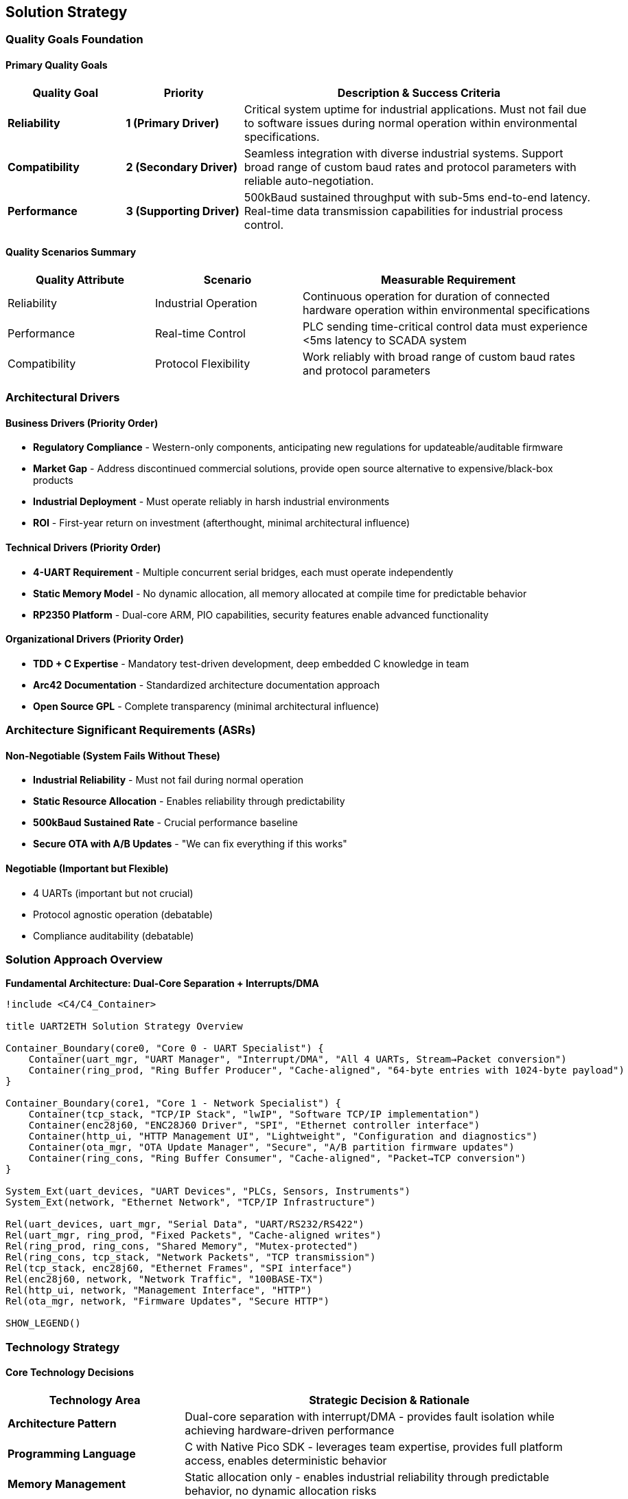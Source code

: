 ifndef::imagesdir[:imagesdir: ../images]

[[section-solution-strategy]]
== Solution Strategy

ifdef::arc42help[]
[role="arc42help"]
****
.Contents
A short summary and explanation of the fundamental decisions and solution strategies, that shape system architecture. It includes

* technology decisions
* decisions about the top-level decomposition of the system, e.g. usage of an architectural pattern or design pattern
* decisions on how to achieve key quality goals
* relevant organizational decisions, e.g. selecting a development process or delegating certain tasks to third parties.

.Motivation
These decisions form the cornerstones for your architecture. They are the foundation for many other detailed decisions or implementation rules.

.Form
Keep the explanations of such key decisions short.

Motivate what was decided and why it was decided that way,
based upon problem statement, quality goals and key constraints.
Refer to details in the following sections.


.Further Information

See https://docs.arc42.org/section-4/[Solution Strategy] in the arc42 documentation.

****
endif::arc42help[]

=== Quality Goals Foundation

==== Primary Quality Goals

[options="header",cols="20,20,60"]
|===
| Quality Goal | Priority | Description & Success Criteria

| *Reliability*
| *1 (Primary Driver)*
| Critical system uptime for industrial applications. Must not fail due to software issues during normal operation within environmental specifications.

| *Compatibility*
| *2 (Secondary Driver)*
| Seamless integration with diverse industrial systems. Support broad range of custom baud rates and protocol parameters with reliable auto-negotiation.

| *Performance*
| *3 (Supporting Driver)*
| 500kBaud sustained throughput with sub-5ms end-to-end latency. Real-time data transmission capabilities for industrial process control.
|===

==== Quality Scenarios Summary

[options="header",cols="25,25,50"]
|===
| Quality Attribute | Scenario | Measurable Requirement

| Reliability
| Industrial Operation
| Continuous operation for duration of connected hardware operation within environmental specifications

| Performance
| Real-time Control
| PLC sending time-critical control data must experience <5ms latency to SCADA system

| Compatibility
| Protocol Flexibility
| Work reliably with broad range of custom baud rates and protocol parameters
|===

=== Architectural Drivers

==== Business Drivers (Priority Order)

* *Regulatory Compliance* - Western-only components, anticipating new regulations for updateable/auditable firmware
* *Market Gap* - Address discontinued commercial solutions, provide open source alternative to expensive/black-box products
* *Industrial Deployment* - Must operate reliably in harsh industrial environments
* *ROI* - First-year return on investment (afterthought, minimal architectural influence)

==== Technical Drivers (Priority Order)

* *4-UART Requirement* - Multiple concurrent serial bridges, each must operate independently
* *Static Memory Model* - No dynamic allocation, all memory allocated at compile time for predictable behavior
* *RP2350 Platform* - Dual-core ARM, PIO capabilities, security features enable advanced functionality

==== Organizational Drivers (Priority Order)

* *TDD + C Expertise* - Mandatory test-driven development, deep embedded C knowledge in team
* *Arc42 Documentation* - Standardized architecture documentation approach
* *Open Source GPL* - Complete transparency (minimal architectural influence)

=== Architecture Significant Requirements (ASRs)

==== Non-Negotiable (System Fails Without These)

* *Industrial Reliability* - Must not fail during normal operation
* *Static Resource Allocation* - Enables reliability through predictability
* *500kBaud Sustained Rate* - Crucial performance baseline
* *Secure OTA with A/B Updates* - "We can fix everything if this works"

==== Negotiable (Important but Flexible)

* 4 UARTs (important but not crucial)
* Protocol agnostic operation (debatable)
* Compliance auditability (debatable)

=== Solution Approach Overview

*Fundamental Architecture: Dual-Core Separation + Interrupts/DMA*

[plantuml, solution-strategy-overview, svg]
----
!include <C4/C4_Container>

title UART2ETH Solution Strategy Overview

Container_Boundary(core0, "Core 0 - UART Specialist") {
    Container(uart_mgr, "UART Manager", "Interrupt/DMA", "All 4 UARTs, Stream→Packet conversion")
    Container(ring_prod, "Ring Buffer Producer", "Cache-aligned", "64-byte entries with 1024-byte payload")
}

Container_Boundary(core1, "Core 1 - Network Specialist") {
    Container(tcp_stack, "TCP/IP Stack", "lwIP", "Software TCP/IP implementation")
    Container(enc28j60, "ENC28J60 Driver", "SPI", "Ethernet controller interface")
    Container(http_ui, "HTTP Management UI", "Lightweight", "Configuration and diagnostics")
    Container(ota_mgr, "OTA Update Manager", "Secure", "A/B partition firmware updates")
    Container(ring_cons, "Ring Buffer Consumer", "Cache-aligned", "Packet→TCP conversion")
}

System_Ext(uart_devices, "UART Devices", "PLCs, Sensors, Instruments")
System_Ext(network, "Ethernet Network", "TCP/IP Infrastructure")

Rel(uart_devices, uart_mgr, "Serial Data", "UART/RS232/RS422")
Rel(uart_mgr, ring_prod, "Fixed Packets", "Cache-aligned writes")
Rel(ring_prod, ring_cons, "Shared Memory", "Mutex-protected")
Rel(ring_cons, tcp_stack, "Network Packets", "TCP transmission")
Rel(tcp_stack, enc28j60, "Ethernet Frames", "SPI interface")
Rel(enc28j60, network, "Network Traffic", "100BASE-TX")
Rel(http_ui, network, "Management Interface", "HTTP")
Rel(ota_mgr, network, "Firmware Updates", "Secure HTTP")

SHOW_LEGEND()
----

=== Technology Strategy

==== Core Technology Decisions

[options="header",cols="30,70"]
|===
| Technology Area | Strategic Decision & Rationale

| *Architecture Pattern*
| Dual-core separation with interrupt/DMA - provides fault isolation while achieving hardware-driven performance

| *Programming Language*
| C with Native Pico SDK - leverages team expertise, provides full platform access, enables deterministic behavior

| *Memory Management*
| Static allocation only - enables industrial reliability through predictable behavior, no dynamic allocation risks

| *Inter-Core Communication*
| Cache-aligned ring buffers with mutexes - optimal performance with deterministic behavior

| *Ethernet Controller*
| ENC28J60 with software TCP/IP - "dumb" controller enables full code auditability and control
|===

==== Communication Architecture

*Ring Buffer Design:*

[source,c]
----
// Each entry = 1 cache line (64 bytes base + 1024 payload)
typedef struct {
    // Management Data (16 bytes)
    uint8_t  uart_channel;     // 0-3
    uint8_t  direction;        // TX/RX  
    uint8_t  status;           // FILLING/DRAINING/FULL/EMPTY
    uint8_t  payload_length;   // Actual data length
    uint32_t timestamp;        // Fill timestamp
    uint32_t sequence_id;      // For ordering/debugging
    uint32_t reserved;         // Future use/alignment
    
    // Payload Data (1024 bytes max)
    uint8_t  payload[1024];    // Fixed max size for worst case
} ring_entry_t;
----

*Memory Allocation Strategy:*

* Buffer Size: `(total_mem - static_vars) / sizeof(ring_entry_t) - 1` entries
* Cache Aligned: No core contention, optimal performance
* Overflow Policy: Drop oldest packets (deterministic, simple)

=== Decomposition Strategy

==== System Decomposition Approach

*Dual-core functional separation* - Each core specializes in distinct responsibilities with clean interfaces through shared memory ring buffers.

==== Major Components/Services

[options="header",cols="25,35,40"]
|===
| Component/Service | Responsibilities | Key Interfaces

| *Core 0 UART Manager*
| All 4 UART interfaces, interrupt/DMA handling, stream-to-packet conversion
| Hardware UARTs, Ring buffer producer

| *Core 1 Network Manager*
| TCP/IP stack, ENC28J60 control, packet-to-network conversion
| Ring buffer consumer, SPI to ENC28J60

| *Ring Buffer System*
| Inter-core communication, cache-aligned data transfer
| Shared memory + mutex interfaces

| *HTTP Management UI*
| Device configuration, diagnostics, OTA trigger
| HTTP server on Core 1

| *OTA Update System*
| Secure firmware updates, A/B partition management
| Secure boot, flash management
|===

==== Component Interaction Strategy

[plantuml, component-interaction, svg]
----
!include <C4/C4_Component>

title Component Interaction Strategy

Component(core0_uart, "Core 0\nUART Manager", "C/Interrupt", "4 UARTs → Packets")
Component(ring_buffer, "Ring Buffer\nSystem", "Shared Memory", "Cache-aligned transfer")
Component(core1_net, "Core 1\nNetwork Manager", "C/lwIP", "Packets → TCP")
Component(core1_http, "Core 1\nHTTP UI", "C/HTTP", "Management interface")
Component(core1_ota, "Core 1\nOTA Manager", "C/Secure", "Firmware updates")

Rel(core0_uart, ring_buffer, "produces", "Cache-aligned writes")
Rel(ring_buffer, core1_net, "consumes", "TCP transmission")
Rel(core1_http, core1_net, "shares Core 1", "Lower priority")
Rel(core1_ota, core1_net, "shares Core 1", "Secure updates")

note right of ring_buffer : Drop-oldest overflow\nDeterministic behavior
note right of core1_net : Priority: UART bridges > HTTP UI
----

*Interaction Principles:*

* Core 0 → Ring Buffer: UART streams converted to fixed-size packets, cache-aligned writes
* Ring Buffer → Core 1: Packet consumption for TCP transmission
* Overflow Policy: Drop oldest packets (deterministic, simple)
* Priority: UART processing takes priority over HTTP UI

=== Quality Achievement Strategy

==== Quality Goal Implementation

[options="header",cols="20,40,40"]
|===
| Quality Goal | Architectural Mechanisms | Validation Approach

| *Reliability*
| Core separation, static allocation, deterministic behavior, drop-oldest overflow
| Extended operation testing, fault injection, environmental testing

| *Compatibility*
| Protocol-agnostic packet handling, configurable UART parameters
| Testing with diverse industrial protocols, auto-negotiation validation

| *Performance*
| Interrupt/DMA driven I/O, cache-aligned buffers, hardware-optimized data paths
| Sustained 500kBaud testing, latency measurements, stress testing
|===

==== Cross-Cutting Concerns Strategy

[options="header",cols="30,70"]
|===
| Cross-Cutting Concern | Implementation Strategy

| *Error Handling*
| Graceful degradation, fault isolation between cores, deterministic error responses

| *Memory Management*
| Static allocation only, pre-calculated buffer sizes, cache-aligned data structures

| *Security*
| Secure OTA updates, A/B partitioning, auditable code paths

| *Testing*
| Host-based testing with abstracted semaphores, hardware-in-the-loop validation
|===

=== Strategic Decisions and Trade-offs

==== Major Architectural Decisions

[options="header",cols="30,35,35"]
|===
| Decision | Rationale | Trade-offs

| *Dual-Core Separation*
| Fault isolation + performance, leverages RP2350 capabilities
| Increased complexity vs single-core simplicity

| *Fixed 1024-byte Packets*
| Deterministic behavior, handles worst-case scenarios
| 96% memory waste (avg 40 bytes vs 1024 max) accepted for simplicity

| *Drop-Oldest Overflow*
| Deterministic, reliable behavior under overload
| Data loss vs flow control complexity

| *Cache-Aligned Buffers*
| Optimal inter-core performance
| Memory overhead vs efficiency
|===

==== Key Trade-off: Fixed Packet Size Inefficiency

*The Challenge:*

* Realistic scenario: Max=1024 bytes, Average=40 bytes → 96% memory waste
* Risk: Significant resource inefficiency in typical use cases

*Mitigation Rationale:*

* Sub-5ms latency requirement limits buffering depth anyway (~2-3 packets maximum)
* Total waste limited: 4 UARTs × 3 packets × 1024 bytes = ~12KB (acceptable in 520KB system)
* Implementation simplicity enables reliable delivery

*Future Optimization Path:*

Protocol-aware multi-pool approach documented for later enhancement:

* Small Pool: 64-byte entries (for ≤40 byte packets)
* Medium Pool: 256-byte entries (for 41-200 byte packets)  
* Large Pool: 1024-byte entries (for 201-1024 byte packets)

==== Alternative Approaches Considered

[options="header",cols="25,50,25"]
|===
| Alternative | Why Not Selected | Key Insight

| *Single-Core Design*
| Cannot achieve 4-UART + network performance simultaneously
| Core separation essential for real-time requirements

| *Dynamic Memory Allocation*
| Conflicts with industrial reliability requirements
| Static allocation mandatory for predictable behavior

| *W5500 Ethernet Controller*
| Hardware TCP/IP stack not auditable, conflicts with compliance goals
| "Dumb" controller enables full code control
|===

=== Implementation Strategy

==== Development Approach

[options="header",cols="30,70"]
|===
| Implementation Aspect | Strategy

| *Development Methodology*
| Test-driven development with host-based testing using abstracted semaphores

| *Testing Strategy*
| Host simulation with pthread/threads, then hardware validation

| *Risk Mitigation*
| Single UART + single TCP proof-of-concept first

| *Platform Abstraction*
| Abstract semaphores/mutexes for host testing: `platform_mutex_t`, `platform_semaphore_t`
|===

==== Implementation Phases

[plantuml, implementation-phases, svg]
----
@startgantt
title Implementation Roadmap

-- Phase 1: Proof of Concept --
[Single UART + TCP] requires 3 days
then [Mock Ring Buffer] requires 1 day  
then [Host-based Testing] requires 1 day

-- Phase 2: Full System --
then [All 4 UARTs] requires 2 days
then [Complete Ring Buffer] requires 2 days
then [HTTP Management UI] requires 3 days

-- Phase 3: Advanced Features --
then [Secure OTA] requires 2 days
then [A/B Updates] requires 2 days
then [Industrial Hardening] requires 2 days

@endgantt
----

*Phase 1: Proof of Concept*

* Single UART + Single TCP socket
* Mock ring buffer with abstracted semaphores
* Host-based testing with thread simulation
* Validate core architecture concepts

*Phase 2: Full System Implementation*

* All 4 UARTs on Core 0
* Complete ring buffer system
* Full TCP/IP integration on Core 1
* HTTP management UI

*Phase 3: Advanced Features*

* Secure OTA implementation
* A/B update mechanism
* Industrial hardening and optimization

==== Validation and Success Metrics

[options="header",cols="25,35,40"]
|===
| Milestone | Success Criteria | Validation Method

| *Ring Buffer Validation*
| Concurrent producer/consumer without data corruption
| Host-based stress testing

| *Performance Achievement*
| 500kBaud sustained, <5ms latency
| Hardware-in-the-loop measurement

| *Reliability Demonstration*
| 24+ hour continuous operation
| Extended testing under load
|===

=== Risk Assessment and Mitigation

==== Strategic Risks

[options="header",cols="30,25,45"]
|===
| Risk | Probability/Impact | Mitigation Strategy

| *Fixed Packet Size Inefficiency*
| High/Medium
| Document multi-pool optimization path, validate memory usage early

| *Inter-Core Communication Complexity*
| Medium/High
| Prove with host-based testing first, extensive validation

| *Performance Under Load*
| Medium/High
| Early prototyping, stress testing, hardware validation
|===

=== Architecture Evolution Strategy

==== Future Optimization Path

*Protocol-Aware Enhancements:*

* Multi-pool buffer management for memory efficiency
* Protocol-specific packet sizing based on message type analysis
* Dynamic buffer allocation per UART based on usage patterns

*Security and Compliance Evolution:*

* Enhanced security features for evolving compliance requirements
* Extended audit trail capabilities
* Additional cryptographic features as regulations develop

*Performance Optimizations:*

* Fine-tuned based on real-world deployment data
* Protocol filter optimizations
* Network stack performance improvements

==== Success Factors

*Critical Dependencies:*

* Early validation of ring buffer architecture with host-based testing
* Incremental implementation starting with single UART proof-of-concept
* Comprehensive testing at each phase before proceeding

*Key Assumptions:*

* RP2350 dual-core performance meets concurrent processing requirements
* Cache-aligned ring buffers provide sufficient inter-core bandwidth
* Static memory allocation provides adequate resource management

*Monitoring and Adaptation:*

* Continuous validation of memory efficiency in real deployments
* Performance monitoring under various industrial load scenarios
* Regular assessment of compliance requirement evolution

=== Conclusion

This solution strategy establishes UART2ETH as an **"unbreakable foundation with field-updateable capability"** through:

*Core Architectural Principles:*

* Reliability-first dual-core separation
* Static allocation for predictable behavior
* Hardware-driven performance with software control
* Protocol-agnostic flexibility

*Strategic Advantages:*

* Fault isolation enables industrial reliability
* Deterministic behavior supports real-time requirements
* Full code auditability meets compliance needs
* Incremental implementation reduces development risk

*Success Enablers:*

* TDD approach with host-based validation
* Clear module boundaries for team development
* Documented optimization paths for future enhancement
* Strong foundation for scaling and feature evolution

The strategy balances immediate reliability requirements with long-term flexibility, ensuring UART2ETH can serve as a robust industrial networking solution while maintaining the ability to evolve with changing requirements and regulations.
